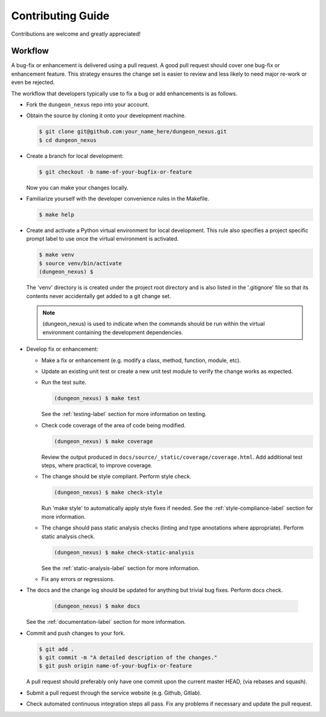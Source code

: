 Contributing Guide
==================

Contributions are welcome and greatly appreciated!


.. _contributing-workflow-label:

Workflow
--------

A bug-fix or enhancement is delivered using a pull request. A good
pull request should cover one bug-fix or enhancement feature. This
strategy ensures the change set is easier to review and less likely to
need major re-work or even be rejected.

The workflow that developers typically use to fix a bug or add
enhancements is as follows.

* Fork the ``dungeon_nexus`` repo into your
  account.

* Obtain the source by cloning it onto your development machine.

  .. code-block:: console

      $ git clone git@github.com:your_name_here/dungeon_nexus.git
      $ cd dungeon_nexus

* Create a branch for local development:

  .. code-block:: console

      $ git checkout -b name-of-your-bugfix-or-feature

  Now you can make your changes locally.

* Familiarize yourself with the developer convenience rules in the
  Makefile.

  .. code-block:: console

      $ make help

* Create and activate a Python virtual environment for local
  development. This rule also specifies a project specific prompt
  label to use once the virtual environment is activated.

  .. code-block:: console

      $ make venv
      $ source venv/bin/activate
      (dungeon_nexus) $

  The 'venv' directory is is created under the project root directory
  and is also listed in the '.gitignore' file so that its contents
  never accidentally get added to a git change set.

  .. note::

      (dungeon_nexus) is used to indicate when the
      commands should be run within the virtual environment containing
      the development dependencies.

* Develop fix or enhancement:

  * Make a fix or enhancement (e.g. modify a class, method, function,
    module, etc).

  * Update an existing unit test or create a new unit test module to
    verify the change works as expected.

  * Run the test suite.

    .. code-block:: console

        (dungeon_nexus) $ make test

    See the :ref:`testing-label` section for more information on
    testing.

  * Check code coverage of the area of code being modified.

    .. code-block:: console

        (dungeon_nexus) $ make coverage

    Review the output produced in
    ``docs/source/_static/coverage/coverage.html``.  Add additional
    test steps, where practical, to improve coverage.

  * The change should be style compliant. Perform style check.

    .. code-block:: console

        (dungeon_nexus) $ make check-style

    Run 'make style' to automatically apply style fixes if needed. See
    the :ref:`style-compliance-label` section for more information.

  * The change should pass static analysis checks (linting and type
    annotations where appropriate). Perform static analysis check.

    .. code-block:: console

        (dungeon_nexus) $ make check-static-analysis

    See the :ref:`static-analysis-label` section for more information.

  * Fix any errors or regressions.

* The docs and the change log should be updated for anything but
  trivial bug fixes. Perform docs check.

    .. code-block:: console

        (dungeon_nexus) $ make docs

  See the :ref:`documentation-label` section for more information.

* Commit and push changes to your fork.

  .. code-block:: console

      $ git add .
      $ git commit -m "A detailed description of the changes."
      $ git push origin name-of-your-bugfix-or-feature

  A pull request should preferably only have one commit upon the
  current master HEAD, (via rebases and squash).

* Submit a pull request through the service website (e.g. Github,
  Gitlab).

* Check automated continuous integration steps all pass. Fix any
  problems if necessary and update the pull request.
